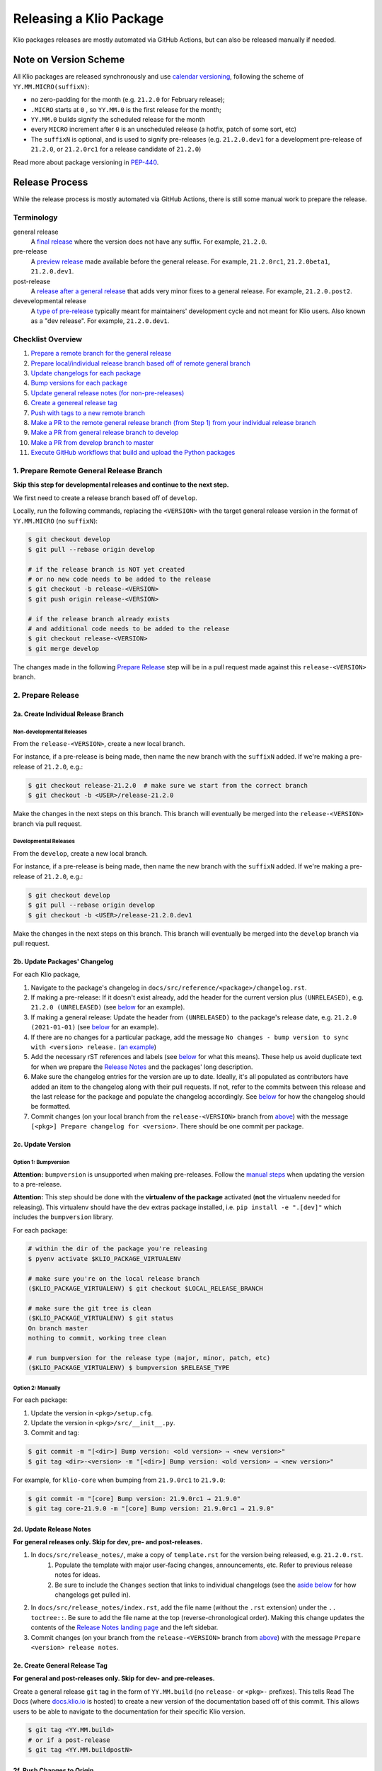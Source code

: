 Releasing a Klio Package
========================

Klio packages releases are mostly automated via GitHub Actions, but can also be released manually if needed.

Note on Version Scheme
----------------------

All Klio packages are released synchronously and use `calendar versioning <https://docs.klio.io/en/stable/release_notes/21.2.0.html#new-versioning-scheme-synchronization>`_,
following the scheme of ``YY.MM.MICRO(suffixN)``:

* no zero-padding for the month (e.g. ``21.2.0`` for February release);
* ``.MICRO`` starts at ``0`` , so ``YY.MM.0`` is the first release for the month;
* ``YY.MM.0`` builds signify the scheduled release for the month
* every ``MICRO`` increment after ``0`` is an unscheduled release (a hotfix, patch of some sort, etc)
* The ``suffixN`` is optional, and is used to signify pre-releases (e.g. ``21.2.0.dev1`` for a development pre-release of ``21.2.0``, or ``21.2.0rc1`` for a release candidate of ``21.2.0``)

Read more about package versioning in `PEP-440 <https://www.python.org/dev/peps/pep-0440>`_.


Release Process
---------------

While the release process is mostly automated via GitHub Actions, there is still some manual work to prepare the release.

Terminology
~~~~~~~~~~~

general release
    A `final release <https://www.python.org/dev/peps/pep-0440/#final-releases>`_ where the version does not have any suffix.
    For example, ``21.2.0``.

pre-release
    A `preview release <https://www.python.org/dev/peps/pep-0440/#pre-releases>`_ made available before the general release.
    For example, ``21.2.0rc1``, ``21.2.0beta1``, ``21.2.0.dev1``.

post-release
    A `release after a general release <https://www.python.org/dev/peps/pep-0440/#post-releases>`_ that adds very minor fixes to a general release.
    For example, ``21.2.0.post2``.

devevelopmental release
    A `type of pre-release <https://www.python.org/dev/peps/pep-0440/#developmental-releases>`_ typically meant for maintainers' development cycle and not meant for Klio users.
    Also known as a "dev release". For example, ``21.2.0.dev1``.


Checklist Overview
~~~~~~~~~~~~~~~~~~

1. `Prepare a remote branch for the general release <#prepare-remote-general-release-branch>`_
2. `Prepare local/individual release branch based off of remote general branch <#a-create-individual-release-branch>`_
3. `Update changelogs for each package <#b-update-packages-changelog>`_
4. `Bump versions for each package <#c-update-version>`_
5. `Update general release notes (for non-pre-releases) <#d-update-release-notes>`_
6. `Create a genereal release tag <#e-create-general-release-tag>`_
7. `Push with tags to a new remote branch <#f-push-changes-to-origin>`_
8. `Make a PR to the remote general release branch (from Step 1) from your individual release branch <#a-pr-to-release-branch>`_
9. `Make a PR from general release branch to develop <#b-pr-to-develop-branch>`_
10. `Make a PR from develop branch to master <#c-pr-to-master-branch>`_
11. `Execute GitHub workflows that build and upload the Python packages <#execute-github-workflows>`_


1. Prepare Remote General Release Branch
~~~~~~~~~~~~~~~~~~~~~~~~~~~~~~~~~~~~~~~~

**Skip this step for developmental releases and continue to the next step.**

We first need to create a release branch based off of ``develop``.

Locally, run the following commands, replacing the ``<VERSION>`` with the target general release version in the format of ``YY.MM.MICRO`` (no ``suffixN``):

.. code-block:: sh

    $ git checkout develop
    $ git pull --rebase origin develop

    # if the release branch is NOT yet created
    # or no new code needs to be added to the release
    $ git checkout -b release-<VERSION>
    $ git push origin release-<VERSION>

    # if the release branch already exists
    # and additional code needs to be added to the release
    $ git checkout release-<VERSION>
    $ git merge develop

The changes made in the following `Prepare Release <#2-prepare-release>`_ step will be in a pull request made against this ``release-<VERSION>`` branch.


2. Prepare Release
~~~~~~~~~~~~~~~~~~

2a. Create Individual Release Branch
^^^^^^^^^^^^^^^^^^^^^^^^^^^^^^^^^^^^

Non-developmental Releases
**************************

From the ``release-<VERSION>``, create a new local branch.

For instance, if a pre-release is being made, then name the new branch with the ``suffixN`` added.
If we're making a pre-release of ``21.2.0``,  e.g.:

.. code-block:: sh

    $ git checkout release-21.2.0  # make sure we start from the correct branch
    $ git checkout -b <USER>/release-21.2.0

Make the changes in the next steps on this branch. This branch will eventually be merged into the ``release-<VERSION>`` branch via pull request.

Developmental Releases
**********************

From the ``develop``, create a new local branch.

For instance, if a pre-release is being made, then name the new branch with the ``suffixN`` added.
If we're making a pre-release of ``21.2.0``,  e.g.:

.. code-block:: sh

    $ git checkout develop
    $ git pull --rebase origin develop
    $ git checkout -b <USER>/release-21.2.0.dev1

Make the changes in the next steps on this branch. This branch will eventually be merged into the ``develop`` branch via pull request.

2b. Update Packages' Changelog
^^^^^^^^^^^^^^^^^^^^^^^^^^^^^^

For each Klio package,

1. Navigate to the package's changelog in ``docs/src/reference/<package>/changelog.rst``.
2. If making a pre-release: If it doesn't exist already, add the header for the current version plus ``(UNRELEASED)``, e.g. ``21.2.0 (UNRELEASED)`` (see `below <#changelog-format>`_ for an example).
3. If making a general release: Update the header from ``(UNRELEASED)`` to the package's release date, e.g. ``21.2.0 (2021-01-01)`` (see `below <#changelog-format>`_ for an example).
4. If there are no changes for a particular package, add the message ``No changes - bump version to sync with <version> release.`` (`an example <https://docs.klio.io/en/stable/reference/core/changelog.html#core-21-9-0>`_)
5. Add the necessary rST references and labels (see `below <#changelog-format>`_ for what this means). These help us avoid duplicate text for when we prepare the `Release Notes <#d-update-release-notes>`_ and the packages' long description.
6. Make sure the changelog entries for the version are up to date. Ideally, it's all populated as contributors have added an item to the changelog along with their pull requests. If not, refer to the commits between this release and the last release for the package and populate the changelog accordingly. See `below <#changelog-format>`_ for how the changelog should be formatted.
7. Commit changes (on your local branch from the ``release-<VERSION>`` branch from `above <#a-create-individual-release-branch>`_) with the message ``[<pkg>] Prepare changelog for <version>``. There should be one commit per package.


2c. Update Version
^^^^^^^^^^^^^^^^^^

Option 1: Bumpversion
*********************

**Attention:** ``bumpversion`` is unsupported when making pre-releases.
Follow the `manual steps <#option-2-manually>`_ when updating the version to a pre-release.

**Attention:** This step should be done with the **virtualenv of the package** activated (**not** the virtualenv needed for releasing).
This virtualenv should have the ``dev`` extras package installed, i.e. ``pip install -e ".[dev]"`` which includes the ``bumpversion`` library.

For each package:

.. code-block:: sh

    # within the dir of the package you're releasing
    $ pyenv activate $KLIO_PACKAGE_VIRTUALENV

    # make sure you're on the local release branch
    ($KLIO_PACKAGE_VIRTUALENV) $ git checkout $LOCAL_RELEASE_BRANCH

    # make sure the git tree is clean
    ($KLIO_PACKAGE_VIRTUALENV) $ git status
    On branch master
    nothing to commit, working tree clean

    # run bumpversion for the release type (major, minor, patch, etc)
    ($KLIO_PACKAGE_VIRTUALENV) $ bumpversion $RELEASE_TYPE


Option 2: Manually
******************

For each package:

1. Update the version in ``<pkg>/setup.cfg``.
2. Update the version in ``<pkg>/src/__init__.py``.
3. Commit and tag:

.. code-block:: sh

    $ git commit -m "[<dir>] Bump version: <old version> → <new version>"
    $ git tag <dir>-<version> -m "[<dir>] Bump version: <old version> → <new version>"

For example, for ``klio-core`` when bumping from ``21.9.0rc1`` to ``21.9.0``:


.. code-block:: sh

    $ git commit -m "[core] Bump version: 21.9.0rc1 → 21.9.0"
    $ git tag core-21.9.0 -m "[core] Bump version: 21.9.0rc1 → 21.9.0"


2d. Update Release Notes
^^^^^^^^^^^^^^^^^^^^^^^^

**For general releases only. Skip for dev, pre- and post-releases.**

1. In ``docs/src/release_notes/``, make a copy of ``template.rst`` for the version being released, e.g. ``21.2.0.rst``.
    1. Populate the template with major user-facing changes, announcements, etc. Refer to previous release notes for ideas.
    2. Be sure to include the ``Changes`` section that links to individual changelogs (see the `aside below <#aside-where-are-these-references-used>`_ for how changelogs get pulled in).
2. In ``docs/src/release_notes/index.rst``, add the file name (without the ``.rst`` extension) under the ``.. toctree::``. Be sure to add the file name at the top (reverse-chronological order). Making this change updates the contents of the `Release Notes landing page <https://docs.klio.io/en/stable/release_notes/index.html>`_ and the left sidebar.
3. Commit changes (on your branch from the ``release-<VERSION>`` branch from `above <#a-create-individual-release-branch>`_) with the message ``Prepare <version> release notes``.

2e. Create General Release Tag
^^^^^^^^^^^^^^^^^^^^^^^^^^^^^^
**For general and post-releases only. Skip for dev- and pre-releases.**

Create a general release ``git`` tag in the form of ``YY.MM.build`` (no ``release-`` or ``<pkg>-`` prefixes).
This tells Read The Docs (where `docs.klio.io <https://docs.klio.io>`_ is hosted) to create a new version of the documentation based off of this commit.
This allows users to be able to navigate to the documentation for their specific Klio version.

.. code-block:: sh

    $ git tag <YY.MM.build>
    # or if a post-release
    $ git tag <YY.MM.buildpostN>

2f. Push Changes to Origin
^^^^^^^^^^^^^^^^^^^^^^^^^^

Push these changes to a remote branch **with tags**, replacing ``<USER>`` with your name and version information (including any suffixes/pre-releases):

.. code-block:: sh

    $ git push --tags origin HEAD:<USER>/release-<YY.MM.build(suffixN)>

3. Make Pull Requests Into Respective Branches
~~~~~~~~~~~~~~~~~~~~~~~~~~~~~~~~~~~~~~~~~~~~~~

Developmental Releases
^^^^^^^^^^^^^^^^^^^^^^

3a. PR to ``develop`` branch
******************************

Within GitHub, create a pull request into the ``develop`` branch from your branch that you pushed to in the `step above <#f-push-changes-to-origin>`_.
The title of the pull request can just be ``Release <YY.MM.build(devN)>`` with no body.

Once reviewed, go ahead and merge.

If there are any changes that need to be made before merging, be mindful to re-tag as needed.
To see if the tags are attached to the correct commit, you can run this command:

.. code-block:: sh

    $ git log --pretty=format:"%C(yellow)%h%Cred%d\\ %Creset%s%Cblue\\ [%cn]" --decorate
    # Example output
    626f48e (tag: 21.9.0) Release notes for 21.9.0 [Lynn Root]
    f2ba7fb (tag: exec-21.9.0) [exec] Bump version: 21.9.0rc1 → 21.9.0 [Lynn Root]
    a2ec9de (tag: core-21.9.0) [core] Bump version: 21.9.0rc1 → 21.9.0 [Lynn Root]
    5e6061e (tag: lib-21.9.0) [lib] Bump version: 21.9.0rc1 → 21.9.0 [Lynn Root]
    bfb3b71 (tag: cli-21.9.0) [cli] Bump version: 21.9.0rc1 → 21.9.0 [Lynn Root]

If one or more tags have been lost due to edits, grab the commit where the tag should be, and run:

.. code-block:: sh

    $ git tag -f <pkg>-<YY.MM.build(suffixN)> <commit>
    # for example
    $ git tag -f exec-21.9.0 f2ba7fb

    # after all is correctly tagged, push using --force-with-lease and --tags
    $ git push --tags --force-with-lease origin HEAD:<USER>/release-<YY.MM.build(suffixN)>


You can delete your branch once done.
Continue on to `executing the GitHub Workflows <#4-execute-github-workflows>`_.


Non-Developmental Releases
^^^^^^^^^^^^^^^^^^^^^^^^^^

3a. PR to ``release-*`` branch
******************************

**For non-developmental releases only. If making a dev release, go to the next step.**

Within GitHub, create a pull request into the ``release-*`` branch from your branch that you pushed to in the `step above <#f-push-changes-to-origin>`_.
The title of the pull request can just be ``Release <YY.MM.build(suffixN)>`` with no body.

Once reviewed, go ahead and merge.

If there are any changes that need to be made before merging, be mindful to re-tag as needed.
To see if the tags are attached to the correct commit, you can run this command:

.. code-block:: sh

    $ git log --pretty=format:"%C(yellow)%h%Cred%d\\ %Creset%s%Cblue\\ [%cn]" --decorate
    # Example output
    626f48e (tag: 21.9.0) Release notes for 21.9.0 [Lynn Root]
    f2ba7fb (tag: exec-21.9.0) [exec] Bump version: 21.9.0rc1 → 21.9.0 [Lynn Root]
    a2ec9de (tag: core-21.9.0) [core] Bump version: 21.9.0rc1 → 21.9.0 [Lynn Root]
    5e6061e (tag: lib-21.9.0) [lib] Bump version: 21.9.0rc1 → 21.9.0 [Lynn Root]
    bfb3b71 (tag: cli-21.9.0) [cli] Bump version: 21.9.0rc1 → 21.9.0 [Lynn Root]

If one or more tags have been lost due to edits, grab the commit where the tag should be, and run:

.. code-block:: sh

    $ git tag -f <pkg>-<YY.MM.build(suffixN)> <commit>
    # for example
    $ git tag -f exec-21.9.0 f2ba7fb

    # after all is correctly tagged, push using --force-with-lease and --tags
    $ git push --tags --force-with-lease origin HEAD:<USER>/release-<YY.MM.build(suffixN)>


You can delete your branch once done.

Here's an example `pull request to a release-* branch <https://github.com/spotify/klio/pull/227>`_ for reference.

3b. PR to ``develop`` branch
****************************

Once the above pull request is merged, make a pull request from the ``release-*`` branch to ``develop``.
The title of the pull request can be the same as above.

A review is not necessary. If comfortable, merge without review.

**Do not** delete the ``release-*`` branch once it's merged into ``develop``.

Here's an example `pull request to the develop branch <https://github.com/spotify/klio/pull/228>`_ for reference.

3c. PR to ``master`` branch
***************************

Once the above pull request is merged, make a pull request from the ``develop`` branch to ``master``.
The title of the pull request can be the same as above.

A review is not necessary. If comfortable, merge without review.

**Do not** delete the ``develop`` branch once it's merged into ``master``.

Here's an example `pull request to the master branch <https://github.com/spotify/klio/pull/229>`_ for reference.

4. Execute GitHub Workflows
~~~~~~~~~~~~~~~~~~~~~~~~~~~

Once everything is merged above, we're ready to release the packages!

1. Navigate to the `releasing GitHub workflow <https://github.com/spotify/klio/actions/workflows/release.yml>`_ (titled "Build & Release to PyPI").
2. In the upper-ish right corner, navigate to the drop down called "Run workflow".
3. Click on "Run workflow" and select the specific ``release-*`` branch. If this is a developmental release, then select the ``develop`` branch.
4. Once the release branch is selected, hit the green button for "Run workflow".

This will kick off the following steps:

* Build the wheel and source distribution of the particular package;
* Check both artifacts' long description via ``twine``;
* Locally test installation of both artifacts in a virtualenv and make sure the package is import-able;
* Upload the artifacts of the package to the Test PyPI server;
* Test installation of the package from the Test PyPI server;
* Uplaod the artifacts of the package to the Prod PyPI server;
* Test installation of the package from the Prod PyPI server.

It will first do the above steps for ``klio-core`` (as all other Klio packages depend on ``klio-core``) .
Once done, then ``klio``, ``klio-cli``, and ``klio-audio`` is done simultaneously.
After that, ``klio-exec`` and ``klio-devtools`` (which depend on ``klio`` and ``klio-cli`` respectively) is built & uploaded.

If any step fails, then the whole workflow fails.
Refer to the workflow's logs to debug any failures.

Manual Releasing
----------------

**NOTICE:** Follow these instructions when making a release via GitHub Actions is **not** possible.

The following instructions assume:

* you're an `approved maintainer <https://github.com/spotify/klio/blob/master/CODEOWNERS>`_ of Klio;
* you've completed the `initial setup instructions below <#initial-release-setup>`_.


Prepare Release
~~~~~~~~~~~~~~~

Before building and uploading, we need to make the required release commit(s) for a pull request.

Follow the steps above for:

1. `Prepare Remote General Release Branch <#prepare-remote-general-release-branch>`_
2. `Prepare the Release <#prepare-release-shared>`_
3. `Create Respective Pull Requests <#make-pull-requests-into-respective-branches>`_


Build Artifact
~~~~~~~~~~~~~~

Using your ``klio-release`` virtualenv from the `one-time setup below <#create-a-releasing-virtualenv>`_:

.. code-block:: sh

    # checkout the git tag made for the release
    $ git checkout $TAG_NAME

    # within the dir of the package you're releasing
    $ pyenv activate klio-release

    # clear out previous builds to avoid confusion and mistaken uploads
    (klio-release) $ rm -rf build dist

    # build both wheel and source dists
    (klio-release) $ python -m build --sdist --wheel --outdir dist/ .


You should now have two items in the dist directory. For example:

.. code-block:: sh

    dist
    ├── $KLIO_PACKAGE-1.2.3-py2.py3-non-any.whl
    └── $KLIO_PACKAGE-1.2.3.tar.gz


Sanity Check: Test Long Description
^^^^^^^^^^^^^^^^^^^^^^^^^^^^^^^^^^^

For Klio packages, the `long description <https://packaging.python.org/guides/making-a-pypi-friendly-readme/>`_ gets generated within each project's ``setup.py`` by combining its ``README.rst``, the latest entry of its changelog, and the ``README.rst`` in the root of the repository.
Let's make sure it gets generated correctly.

.. code-block:: sh

    # use twine to surface any parsing issues of restructured text
    (klio-release) $ twine check dist/*

    # view the contents of the package’s long description
    (klio-release) $ restview --long-description

The ``restview`` command will start a local server and launch a new tab in your browser previewing the long description (which should then match what is rendered in the project's PyPI page at ``https://pypi.org/project/$KLIO_PACKAGE``, minus styling/CSS and not-yet-published description updates).

Make any necessary edits for ``twine check`` to pass, and for the long description to be parsed & rendered correctly via ``restview``.


Sanity Check: Test Installation Locally
^^^^^^^^^^^^^^^^^^^^^^^^^^^^^^^^^^^^^^^

Create two virtualenvs to test installation.
The virtualenvs are needed to test both the source (``.tar.gz``) and the wheel (``.whl``) distributions.

For **extra** sanity checks, create a virtualenv per Python version supported for both source and wheel testing (e.g. ``37-sdist``, ``37-whl``, ``38-sdist``, ``38-whl``, and so on).

**Example workflow with python 3.7 testing the source distribution:**

.. code-block:: sh

    # deactivate the releasing-specific virtualenv
    (klio-release) $ deactivate  # or source deactivate

    # create virtualenv your standard way, with $PY37_VERSION referring to the
    # full version of Python available,  e.g. 3.7.7:
    $ pyenv virtualenv $PY37_VERSION 37-sdist
    $ pyenv activate 37-sdist
    (37-sdist) $

    # be sure to be in a *different* directory than the repo to avoid
    # misleading successful installs & imports
    (37-sdist) $ cd ~

    # install the just-built relevant distribution
    (37-sdist) $ pip install path/to/$KLIO_PKG_DIR/dist/$KLIO_PACKAGE-1.2.3.tar.gz

    # test the package is correctly installed
    (37-sdist) $ python -c 'import $KLIO_PACKAGE; print($KLIO_PACKAGE.__version__)'
    '1.2.3'

If successful, you can deactivate and delete the virtualenv:

.. code-block:: sh

    (37-sdist) $ deactivate  # or source deactivate
    $ pyenv virtualenv delete 37-sdist

**Repeat** for the remaining test virtualenvs.


Upload to Testing Server
~~~~~~~~~~~~~~~~~~~~~~~~

Next, we will use ``twine`` to securely upload the new release to the PyPI testing server:

.. code-block:: sh

    # within the dir of the package you're releasing
    $ pyenv activate klio-release

    # upload both the source & wheel distributions in one command
    (klio-release) $ twine upload -r test dist/$KLIO_PACKAGE*

**Attention:** The ``-r`` in the ``twine upload ...`` command refers to the name of the server defined in your ``~/.pypirc``.


Sanity Check: Project Page Description
^^^^^^^^^^^^^^^^^^^^^^^^^^^^^^^^^^^^^^

Make sure the `package's long description <#sanity-check-test-long-description>`_ looks okay on its test PyPI project page at ``https://test.pypi.org/project/$KLIO_PACKAGE``.

If something is messed up, make the necessary edits.
To test again, unfortunately **you can not upload a package with the same version**.
You can, however, temporarily add a `supported suffix <https://www.python.org/dev/peps/pep-0440/>`_ to the version (e.g. ``1.2.3.dev1``) to re-upload to the test server to try again.
Just be sure to **remove the suffix** when moving on.

.. _test-testing-install:


Sanity Check: Test Installation
^^^^^^^^^^^^^^^^^^^^^^^^^^^^^^^

Test the package installation again (`just like above <#sanity-check-test-installation-locally>`_) by installing it via ``pip``:

.. code-block:: sh

    # deactivate `klio-release` virtualenv
    (klio-release) $ deactivate  # or source deactivate

    # and create a temp testing virtualenv - do NOT reuse the one from earler
    $ pyenv virtualenv test-install
    $ pyenv activate test-install

    # install explicitly from staging PyPI
    (test-install) $ pip install $KLIO_PACKAGE -i https://testpypi.python.org/pypi
    (test-install) $ python -c 'import $KLIO_PACKAGE; print($KLIO_PACKAGE.__version__)'

    # deactivate & delete test env
    (test-install) $ deactivate  # or source deactivate
    $ pyenv virtualenv-delete test-install


Upload to Production Server
~~~~~~~~~~~~~~~~~~~~~~~~~~~

Now, we will use ``twine`` again to securely upload the new release to the PyPI **production** server:

.. code-block:: sh

    # within the dir of the package you're releasing
    $ pyenv activate klio-release

    # upload both the source & wheel distributions in one command
    (klio-release) $ twine upload -r prod dist/$KLIO_PACKAGE*

**Attention:** The ``-r`` in the ``twine upload ...`` command refers to the name of the server defined in your ``~/.pypirc``.


Sanity Check: Project Page Description (again)
^^^^^^^^^^^^^^^^^^^^^^^^^^^^^^^^^^^^^^^^^^^^^^

Like earlier, make sure the package's long description looks okay on its PyPI project page at ``https://pypi.org/project/$KLIO_PACKAGE``.

If there are any issues, decide whether or not it's worth it to create a post release (as it’s not possible to upload a package with the same version). Most likely, it can wait a release cycle.


Sanity Check: Test Installation (again)
^^^^^^^^^^^^^^^^^^^^^^^^^^^^^^^^^^^^^^^

Test the package installation again by installing it via ``pip``:

.. code-block:: sh

    # deactivate `klio-release` virtualenv
    (klio-release) $ deactivate  # or source deactivate

    # and create a temp testing virtualenv - do NOT reuse the one from earler
    $ pyenv virtualenv test-install
    $ pyenv activate test-install

    # install explicitly from public PyPI
    (test-install) $ pip install $KLIO_PACKAGE -i https://pypi.org/simple
    (test-install) $ python -c 'import $KLIO_PACKAGE; print($KLIO_PACKAGE.__version__)'

    # deactivate & delete test env
    (test-install) $ deactivate  # or source deactivate
    $ pyenv virtualenv-delete test-install


Appendix
--------

.. _initial-release-setup:

Initial Setup
~~~~~~~~~~~~~

**Note:** This section will only need to be completed once, during your first time manually releasing a Klio package.
You may skip to `preparing the manual release <#prepare-release>`_ for subsequent manual releases.

Create a Releasing Virtualenv
^^^^^^^^^^^^^^^^^^^^^^^^^^^^^

Since it's project-agnostic, we can make a general "releasing" virtualenv with the packages we need:

.. code-block:: sh

    $ pyenv virtualenv klio-release
    $ pyenv activate klio-release
    (klio-release) $ pip install -U pip setuptools build twine restview

Tools used:

* ``pip`` used to install packages (duh, but this process includes sanity checks)
* `setuptools <https://pypi.org/project/setuptools/>`_ and `build <https://pypi.org/project/build/>`_ is used to build packages (both source & wheel distributions)
* `twine <https://pypi.org/project/twine/>`_ to upload packages securely to PyPI
* `restview <https://pypi.org/project/restview/>`_ to generate a preview of a package's `long_description <https://packaging.python.org/guides/making-a-pypi-friendly-readme/>`_ (it's easy to mess up) which is what populate's the package's landing page on PyPI

Initial Setup for Releasing
^^^^^^^^^^^^^^^^^^^^^^^^^^^

Create a PyPI account
*********************

There are two public PyPI servers we will upload to: **testing** and **production**.
For the production server, we need will add more security precautions to our account:

1. Turn on multi-factor authentication in your `account's settings <https://pypi.org/manage/account/>`_.
2. Generate an API token (also in your `account's settings <https://pypi.org/manage/account/>`_).
    1. Token name can be anything.
    2. Scope should be "Entire account (all projects)" since we will have multiple Klio packages.
    3. Save the token for the next step below.


**Note:** It's recommended to also follow the above two steps for `your account <https://test.pypi.org/manage/account/>`_ on the test PyPI server.

The testing index server is for testing uploads, and making sure they are installable/usable before releasing to production PyPI.

The production index server is for *...you guessed it...* releasing to production.


Create/Update ``~/.pypirc`` file
********************************

If you do not have a ``~/.pypirc`` file yet, create one.

Then, update it with the following information:

.. code-block:: ini

    [distutils]
    index-servers=
        prod
        test

    [prod]
    repository = https://upload.pypi.org/legacy/
    username = __token__
    password = <YOUR PYPI TOKEN>

    [test]
    repository = https://test.pypi.org/legacy/
    username = <YOUR USERNAME>
    password = <YOUR PASSWORD>

**Note:** If you also created a token for your account on the test PyPI server, your ``~/.pypirc`` file should look like the following:

.. code-block:: ini

    [distutils]
    index-servers=
        prod
        test

    [prod]
    repository = https://upload.pypi.org/legacy/
    username = __token__
    password = <YOUR PROD PYPI TOKEN>

    [test]
    username = __token__
    password = <YOUR TEST PYPI TOKEN>

(Recommended) GPG Key Setup
***************************

This is to ensure git commits and package releases are really from us.
This also gives you the "verified" tag next to your name in GitHub.

1. If you do not one already, generate a GPG key (`macOS <https://gpgtools.org/>`_, `everyone else + those choosing not to use GPGtools for Mac <https://www.gnupg.org/gph/en/manual/c14.html>`_).
    1. If you're unfamiliar with GPG/PGP, read up `here <https://digitalguardian.com/blog/what-pgp-encryption-defining-and-outlining-uses-pgp-encryption>`_ (GPG is an implementation of PGP); here's a decent `Quora post <https://www.quora.com/What-is-a-GPG-key-and-how-do-I-create-it>`_ as well.
    2. (Re-)familiarize yourself with `best practices <https://riseup.net/en/security/message-security/openpgp/gpg-best-practices>`_ for PGP/GPG keys.
2. Add your GPG key to GitHub by following `these docs <https://docs.github.com/en/github/authenticating-to-github/adding-a-new-gpg-key-to-your-github-account>`_.
3. Configure git to use your GPG key by following `these instructions <https://docs.github.com/en/github/authenticating-to-github/telling-git-about-your-signing-key#telling-git-about-your-gpg-key>`_.
4. Automatically sign git commits and tags:

.. code-block:: sh

    git config --global commit.gpgsign true
    git config --global tag.gpgsign true

5. Going forward, when releasing (also mentioned below), sign newly built packages before releasing with the ``--sign`` flag, e.g. ``twine upload r pypi -sign /path/to/package_name/dist/package-name-1.2.3*``.


Changelog Format
~~~~~~~~~~~~~~~~

**Note:** Below is the format for writing ``docs/src/reference/<package>/changelog.rst`` files.
When writing an entry for a changelog as you're making a particular change, see the `Changelog section in CONTRIBUTING.rst <https://github.com/spotify/klio/blob/master/CONTRIBUTING.rst#changelog>`_.


1. Header
^^^^^^^^^

A release's header may already exist if changelog entries were added as new changes were committed.

If not, at the top of the ``changelog.rst`` file, under the ``Changelog`` title, each release should have a header section of the general release version and the date it was released.


.. code-block:: rst

    Changelog
    =========

    21.2.0 (2021-02-13)
    -------------------


If it's a pre-release, do **not** include the pre-release suffix, and leave it as ``(UNRELEASED)``:

.. code-block:: rst

    Changelog
    =========

    21.3.0 (UNRELEASED)
    -------------------


Releases are listed in reverse chronological order (latest at the top).


2. Changelog Entries
^^^^^^^^^^^^^^^^^^^^

Hopefully, these entries have already been added when the changes were originally made.

Each changelog entry should describe the change with the users as the audience.
For example, "Dropped support for Python 3.5", or "Added support for configuration templating."
If the change doesn't affect the user, then it should probably not have an entry.


Each changelog entry should fall under one of the following sections:

* Added
* Fixed
* Removed
* Changed
* Dependencies Updated

Not all sections need to have content.

If there are *no* changes, then just write ``No changes - bump version to sync with <version> release.`` (no section needed).

Example:

.. code-block:: rst

    21.3.0 (UNRELEASED)
    -------------------

    Changed
    *******

    * ``antigravity`` submodule is now located under ``flying_pigs`` module with a redirect from the original ``frozen_hell.antigravity`` location.

    Added
    *****

    * Added support for an invisibility cloak (See `KEP 999 <https://docs.klio.io/en/latest/keps/kep-999.html>`_).


    21.2.0 (2021-02-13)
    -------------------

    No changes - bump version to sync with 21.2.0 release.


    21.1.0 (2021-01-01)
    -------------------

    Fixed
    *****

    * Turning on flying mode now correctly detects elevation (See `PR 99999 <https://github.com/spotify/klio/pull/99999>`_).

    Removed
    *******

    * Deprecated support for Python 2.9
    * Removed unused ``nightvision`` dependency.


3. rST References
^^^^^^^^^^^^^^^^^

Each release section needs a couple of rST references.

**Why?** This enables other areas of our documentation to refer to or pull in content so we don't have to repeat ourselves.
See the `aside <#aside-where-are-these-references-used>`_ below for more information.

1. Reference to Header
**********************

Before each `release header <#header>`_, a rST reference is needed, using the format ``.. _<pkg>-YY.MM.build:``, followed by an empty newline.
For example, for the ``klio-core`` package:

.. code-block:: rst

    Changelog
    =========

    .. _core-21.3.0:

    21.3.0 (UNRELEASED)
    -------------------


2. Start & End Reference Labels
*******************************

Two tags are needed to surround the content of the changelog for each release.
The first one marks the start of the content, is in the format of ``.. start-YY.MM.build``, and is placed after the `release header <#header>`_.
The second one marks the end of the content, is in the format of ``.. end-YY.MM.build``, and is placed after the last changelog entry of the release (before the `reference to the header <#reference-to-header>`_ of the previous release).

Example:

.. code-block:: rst

    Changelog
    =========

    .. _core-21.3.0:

    21.3.0 (UNRELEASED)
    -------------------

    .. start-21.3.0

    <Entries>

    .. end-21.3.0


    .. _core-21.2.0:

    21.2.0 (2021-02-13)
    -------------------


Aside: Where are these references used?
***************************************

Both of these types of references are used in `our release notes <#d-update-release-notes>`_, found under ``docs/src/release_notes/``.

The `reference to the header <#reference-to-header>`_ is used as links within the release notes' section headers for each package.

The `start & end references <#start-end-reference-labels>`_ are used within each package's section to pull in the relevant changelog information.


Aside: Populating the Long Description
**************************************

A Python package has the ability to provide a "long description" (the ``long_description`` keyword in a package's ``setup.py::setup()`` function).

PyPI refers to this value and uses it as the description for the project's landing page (e.g. `the project description for klio <https://pypi.org/project/klio/>`_).

All Klio packages programmatically by reading two documents: the package's ``README.rst`` (there's one in each ``<pkg>/`` directory), and parsing the changelog for the most recent version entry.
The logic can be found in a package's ``setup.py`` under ``get_long_description``.


Full Template Example
^^^^^^^^^^^^^^^^^^^^^

.. code-block:: rst

    Changelog
    =========

    .. _core-21.3.0:

    21.3.0 (UNRELEASED)
    -------------------

    .. start-21.3.0

    Changed
    *******

    * ``antigravity`` submodule is now located under ``flying_pigs`` module with a redirect from the original ``frozen_hell.antigravity`` location.

    Added
    *****

    * Added support for an invisibility cloak (See `KEP 999 <https://docs.klio.io/en/latest/keps/kep-999.html>`_).

    .. end-21.3.0

    .. _core-21.2.0:

    21.2.0 (2021-02-13)
    -------------------

    .. start-21.2.0

    No changes - bump version to sync with 21.2.0 release.

    .. end-21.2.0

    .. _core-21.1.0:

    21.1.0 (2021-01-01)
    -------------------

    .. start-21.1.0

    Fixed
    *****

    * Turning on flying mode now correctly detects elevation (See `PR 99999 <https://github.com/spotify/klio/pull/99999>`_).

    Removed
    *******

    * Deprecated support for Python 2.9
    * Removed unused ``nightvision`` dependency.

    .. end-21.1.0

----

*Credit: These instructions are heavily inspired by* |this write up|_.

.. it's impossible to nest formatting - aka have a link inside an italicized line. So this is a hack from https://stackoverflow.com/questions/4743845/format-text-in-a-link-in-restructuredtext

.. |this write up| replace:: *this write up*
.. _this write up:  https://hynek.me/articles/sharing-your-labor-of-love-pypi-quick-and-dirty/
